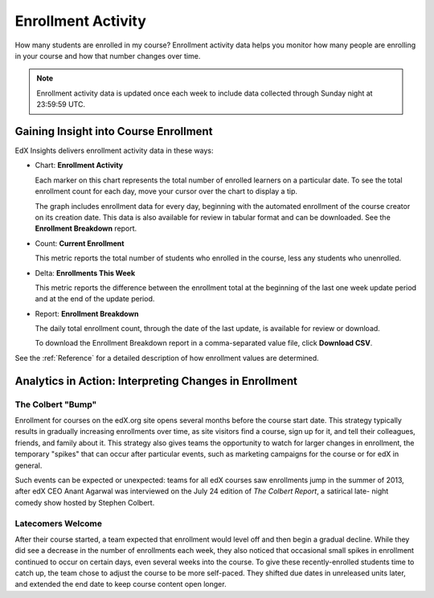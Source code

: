 .. _Enrollment_Activity:

#############################
Enrollment Activity
#############################

How many students are enrolled in my course? Enrollment activity data helps you
monitor how many people are enrolling in your course and how that number
changes over time. 

.. note:: Enrollment activity data is updated once each week to include data 
 collected through Sunday night at 23:59:59 UTC.

********************************************
Gaining Insight into Course Enrollment
********************************************

EdX Insights delivers enrollment activity data in these ways:

* Chart: **Enrollment Activity** 

  Each marker on this chart represents the total number of enrolled learners on
  a particular date. To see the total enrollment count for each day, move your
  cursor over the chart to display a tip.

  The graph includes enrollment data for every day, beginning with the
  automated enrollment of the course creator on its creation date. This data is
  also available for review in tabular format and can be downloaded. See the
  **Enrollment Breakdown** report.

* Count: **Current Enrollment**
  
  This metric reports the total number of students who enrolled in the course,
  less any students who unenrolled.

* Delta: **Enrollments This Week** 
  
  This metric reports the difference between the enrollment total at the
  beginning of the last one week update period and at the end of the update
  period.

* Report: **Enrollment Breakdown** 

  The daily total enrollment count, through the date of the last update, is
  available for review or download.

  To download the Enrollment Breakdown report in a comma-separated value
  file, click **Download CSV**.

.. info on why you might want to download, what to do with csv after

See the :ref:`Reference` for a detailed description of how enrollment values are determined. 

*******************************************************
Analytics in Action: Interpreting Changes in Enrollment
*******************************************************

===========================
The Colbert "Bump"
===========================

Enrollment for courses on the edX.org site opens several months before the
course start date. This strategy typically results in gradually increasing
enrollments over time, as site visitors find a course, sign up for it, and tell
their colleagues, friends, and family about it. This strategy also gives teams
the opportunity to watch for larger changes in enrollment, the temporary
"spikes" that can occur after particular events, such as marketing campaigns
for the course or for edX in general.

Such events can be expected or unexpected: teams for all edX courses saw
enrollments jump in the summer of 2013, after edX CEO Anant Agarwal was
interviewed on the July 24 edition of *The Colbert Report*, a satirical late-
night comedy show hosted by Stephen Colbert. 

.. what is the actionable insight for this story? It's so great, I'd like to use it, but is there a way to make it showcase a decision or change? Maybe use it to lead in to "the students you have aren't necessarily reflective of the students you *could* have"? (courtesy of John Hess)

===========================
Latecomers Welcome
===========================

After their course started, a team expected that enrollment would level off and
then begin a gradual decline. While they did see a decrease in the number of
enrollments each week, they also noticed that occasional small spikes in
enrollment continued to occur on certain days, even several weeks into the
course. To give these recently-enrolled students time to catch up, the team
chose to adjust the course to be more self-paced. They shifted due dates in
unreleased units later, and extended the end date to keep course content open
longer.
